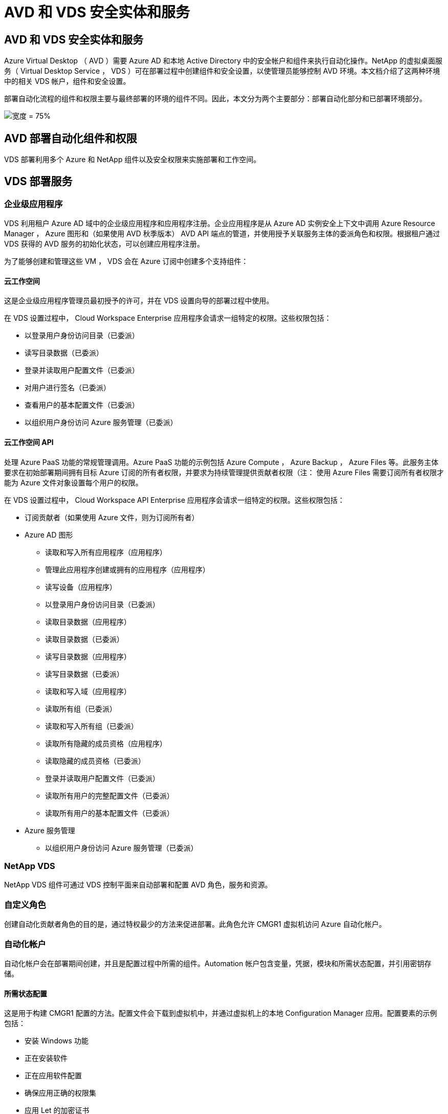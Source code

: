 = AVD 和 VDS 安全实体和服务
:allow-uri-read: 




== AVD 和 VDS 安全实体和服务

Azure Virtual Desktop （ AVD ）需要 Azure AD 和本地 Active Directory 中的安全帐户和组件来执行自动化操作。NetApp 的虚拟桌面服务（ Virtual Desktop Service ， VDS ）可在部署过程中创建组件和安全设置，以使管理员能够控制 AVD 环境。本文档介绍了这两种环境中的相关 VDS 帐户，组件和安全设置。

部署自动化流程的组件和权限主要与最终部署的环境的组件不同。因此，本文分为两个主要部分：部署自动化部分和已部署环境部分。

image:Reference Architecture AVD v1.jpg["宽度 = 75%"]



== AVD 部署自动化组件和权限

VDS 部署利用多个 Azure 和 NetApp 组件以及安全权限来实施部署和工作空间。



== VDS 部署服务



=== 企业级应用程序

VDS 利用租户 Azure AD 域中的企业级应用程序和应用程序注册。企业应用程序是从 Azure AD 实例安全上下文中调用 Azure Resource Manager ， Azure 图形和（如果使用 AVD 秋季版本） AVD API 端点的管道，并使用授予关联服务主体的委派角色和权限。根据租户通过 VDS 获得的 AVD 服务的初始化状态，可以创建应用程序注册。

为了能够创建和管理这些 VM ， VDS 会在 Azure 订阅中创建多个支持组件：



==== 云工作空间

这是企业级应用程序管理员最初授予的许可，并在 VDS 设置向导的部署过程中使用。

在 VDS 设置过程中， Cloud Workspace Enterprise 应用程序会请求一组特定的权限。这些权限包括：

* 以登录用户身份访问目录（已委派）
* 读写目录数据（已委派）
* 登录并读取用户配置文件（已委派）
* 对用户进行签名（已委派）
* 查看用户的基本配置文件（已委派）
* 以组织用户身份访问 Azure 服务管理（已委派）




==== 云工作空间 API

处理 Azure PaaS 功能的常规管理调用。Azure PaaS 功能的示例包括 Azure Compute ， Azure Backup ， Azure Files 等。此服务主体要求在初始部署期间拥有目标 Azure 订阅的所有者权限，并要求为持续管理提供贡献者权限（注： 使用 Azure Files 需要订阅所有者权限才能为 Azure 文件对象设置每个用户的权限。

在 VDS 设置过程中， Cloud Workspace API Enterprise 应用程序会请求一组特定的权限。这些权限包括：

* 订阅贡献者（如果使用 Azure 文件，则为订阅所有者）
* Azure AD 图形
+
** 读取和写入所有应用程序（应用程序）
** 管理此应用程序创建或拥有的应用程序（应用程序）
** 读写设备（应用程序）
** 以登录用户身份访问目录（已委派）
** 读取目录数据（应用程序）
** 读取目录数据（已委派）
** 读写目录数据（应用程序）
** 读写目录数据（已委派）
** 读取和写入域（应用程序）
** 读取所有组（已委派）
** 读取和写入所有组（已委派）
** 读取所有隐藏的成员资格（应用程序）
** 读取隐藏的成员资格（已委派）
** 登录并读取用户配置文件（已委派）
** 读取所有用户的完整配置文件（已委派）
** 读取所有用户的基本配置文件（已委派）


* Azure 服务管理
+
** 以组织用户身份访问 Azure 服务管理（已委派）






=== NetApp VDS

NetApp VDS 组件可通过 VDS 控制平面来自动部署和配置 AVD 角色，服务和资源。



=== 自定义角色

创建自动化贡献者角色的目的是，通过特权最少的方法来促进部署。此角色允许 CMGR1 虚拟机访问 Azure 自动化帐户。



=== 自动化帐户

自动化帐户会在部署期间创建，并且是配置过程中所需的组件。Automation 帐户包含变量，凭据，模块和所需状态配置，并引用密钥存储。



==== 所需状态配置

这是用于构建 CMGR1 配置的方法。配置文件会下载到虚拟机中，并通过虚拟机上的本地 Configuration Manager 应用。配置要素的示例包括：

* 安装 Windows 功能
* 正在安装软件
* 正在应用软件配置
* 确保应用正确的权限集
* 应用 Let 的加密证书
* 确保 DNS 记录正确无误
* 确保已将 CMGR1 加入此域




==== 模块：

* ActiveDirectoryDsc ：部署和配置 Active Directory 所需的状态配置资源。通过这些资源，您可以配置新域，子域和高可用性域控制器，建立跨域信任并管理用户，组和 OU 。
* AZ 帐户： Microsoft 提供的一个模块，用于管理 Azure 模块的凭据和通用配置元素
* AZ-Automation ： Microsoft 为 Azure Automation 命令集提供了一个模块
* Az.Compute:A Microsoft 为 Azure 计算命令小程序提供了模块
* AZ-KeyVault ： Microsoft 为 Azure Key Vault 命令集提供的模块
* AZ 资源： Microsoft 为 Azure Resource Manager 命令集提供的模块
* cChoca ：使用 chocolatey 下载和安装软件包所需的状态配置资源
* cjAz ：此 NetApp 创建的模块可为 Azure 自动化模块提供自动化工具
* cjAzACS ：此 NetApp 创建的模块包含在用户环境中运行的环境自动化功能和 PowerShell 进程。
* cjAzBuild ：此 NetApp 创建的模块包含在系统环境中运行的构建和维护自动化以及 PowerShell 流程。
* cNtfsAccessControl ： NTFS 访问控制管理所需的状态配置资源
* ComputerManagementDsc ：所需的状态配置资源，用于执行计算机管理任务，例如加入域和计划任务，以及配置虚拟内存，事件日志，时区和电源设置等项。
* cUserRightsAssignment ：允许管理用户权限（例如登录权限和特权）的所需状态配置资源
* NetworkingDsc ：网络所需的状态配置资源
* xCertificate ：用于简化 Windows Server 上证书管理的所需状态配置资源。
* xDnsServer ：用于配置和管理 Windows Server DNS 服务器的所需状态配置资源
* xNetworking ：与网络连接相关的所需状态配置资源。
* link:https://github.com/PowerShell/xRemoteDesktopAdmin["xRemoteDesktopAdmin"]：此模块利用一个存储库，其中包含在本地或远程计算机上配置远程桌面设置和 Windows 防火墙所需的状态配置资源。
* xRemoteDesktopSessionHost ：所需的状态配置资源（ xRDSessionDeployment ， xRDSessionCollection ， xRDSessionCollectionConfiguration 和 xRDRemoteApp ），用于创建和配置远程桌面会话主机（ RDSH ）实例
* xSmbShare ：配置和管理 SMB 共享所需的状态配置资源
* xSystemSecurity ：用于管理 UAC 和 IE Esc 的所需状态配置资源



NOTE: Azure Virtual Desktop 还会安装 Azure 组件，包括适用于 Azure Virtual Desktop 和 Azure Virtual Desktop Client ， AVD 租户， AVD 主机池， AVD 应用程序组和 AVD 注册虚拟机的企业级应用程序和应用程序注册。虽然 VDS Automation 组件负责管理这些组件，但 AVD 会控制其默认配置和属性集，因此，有关详细信息，请参见 AVD 文档。



=== 混合 AD 组件

为了便于与现有的公有云中运行的现有 AD 进行集成，现有 AD 环境还需要其他组件和权限。



==== 域控制器

现有域控制器可通过 AD Connect 和 / 或站点到站点 VPN （或 Azure ExpressRoute ）集成到 AVD 部署中。



==== AD Connect

为了便于通过 AVD PaaS 服务成功进行用户身份验证，可以使用 AD 连接将域控制器与 Azure AD 同步。



==== 安全组

VDS 使用名为 CW-Infrastructure 的 Active Directory 安全组来提供自动执行域加入和 GPO 策略附件等与 Active Directory 相关的任务所需的权限。



==== 服务帐户

VDS 使用名为 CloudworkspaceSVC 的 Active Directory 服务帐户，该帐户用作 VDS Windows 服务和 IIS 应用程序服务的标识。此帐户为非交互式帐户（不允许 RDP 登录），是 CW-Infrastructure 帐户的主要成员



==== VPN 或 ExpressRoute

可以使用站点到站点 VPN 或 Azure ExpressRoute 直接将 Azure VM 加入现有域。这是一种可选配置，可在项目要求需要时使用。



==== 本地 AD 权限委派

NetApp 提供了一种可简化混合 AD 流程的可选工具。如果使用 NetApp 的可选工具， IT 必须：

* 在服务器操作系统上运行，而不是在工作站操作系统上运行
* 在加入域或作为域控制器的服务器上运行
* 在运行此工具的服务器（如果未在域控制器上运行）和域控制器上安装 PowerShell 5.0 或更高版本
* 由具有域管理员权限的用户运行，或者由具有本地管理员权限并能够提供域管理员凭据的用户运行（用于 RunA ）


无论是手动创建还是通过 NetApp 的工具应用，所需权限均为：

* CW-Infrastructure 组
+
** Cloud Workspace Infrastructure （ * CW-Infrastructure* ）安全组被授予对 Cloud Workspace OU 级别和所有后代对象的完全控制权限
** <deployment code>.cloudworkworkspace .app DNS Zone — CW-Infrastructure 组授予 Create儿童 ， Delete儿童 ， ListChildren's ， ReadProperty ， DeleteTree ， ExtendedRight ， Delete ， GenericWrite
** DNS 服务器— CW-Infrastructure Group 授予 ReadProperty 和 GenericExecute 权限
** 已创建 VM 的本地管理员访问（ CMGR1 ， AVD 会话 VM ）（通过受管 AVD 系统上的组策略完成）


* CW-CVMGRAccess 组此组为所有模板，单个服务器，新的原生 Active Directory 模板利用内置的组服务器操作员远程桌面用户和网络配置操作员向 CMGR1 提供本地管理权限。




== AVD 环境组件和权限

部署自动化流程完成后，持续使用和管理部署和工作空间需要一组不同的组件和权限，如下所述。上述的许多组件和权限仍然相关，但本节重点介绍了如何定义已部署的的结构。

VDS 部署和工作空间的组件可以分为多个逻辑类别：

* 最终用户客户端
* VDS 控制面板组件
* Microsoft Azure AVD-PaaS 组件
* VDS 平台组件
* Azure 租户中的 VDS 工作空间组件
* 混合 AD 组件




=== 最终用户客户端

用户可以连接到其 AVD 桌面和 / 或各种端点类型。Microsoft 已发布适用于 Windows ， macOS ， Android 和 iOS 的客户端应用程序。此外，还可以使用 Web 客户端进行无客户端访问。

有些 Linux 瘦客户端供应商已经发布了适用于 AVD 的端点客户端。这些信息在中列出 https://docs.microsoft.com/en-us/azure/virtual-desktop/linux-overview[]



=== VDS 控制面板组件



==== VDS REST API

VDS 基于完整记录的 REST API 构建，因此 Web 应用程序中的所有可用操作也可通过 API 来执行。API 文档如下所示： https://api.cloudworkspace.com/5.4/swagger/ui/index#[]



==== VDS Web 应用程序

VDS 管理员可以通过 VDS Web 应用程序与 ADS 应用程序进行交互。此 Web 门户位于： https://manage.cloudworkspace.com[]



==== 控制平面数据库

VDS 数据和设置存储在 NetApp 托管和管理的控制平面 SQL 数据库中。



==== VDS 通信



=== Azure 租户组件

VDS 部署自动化会创建一个 Azure 资源组来包含其他 AVD 组件，包括 VM ，网络子网，网络安全组以及 Azure 文件容器或 Azure NetApp Files 容量池。注意—默认情况下为单个资源组，但如果需要， VDS 可通过工具在其他资源组中创建资源。



==== Microsoft Azure AVD-PaaS 组件



===== AVD REST API

Microsoft AVD 可通过 API 进行管理。VDS 广泛利用这些 API 来自动化和管理 AVD 环境。文档位于： https://docs.microsoft.com/en-us/rest/api/desktopvirtualization/[]



===== 会话代理

代理将确定为用户授权的资源，并编排用户与网关的连接。



===== Azure 诊断

Azure 诊断专为支持 AVD 部署而构建。



===== AVD Web 客户端

Microsoft 提供了一个 Web 客户端，用户无需在本地安装客户端即可连接到其 AVD 资源。



===== 会话网关

本地安装的 RD 客户端连接到网关，以便安全地与 AVD 环境进行通信。



==== VDS 平台组件



===== CMGR1

CMWGR1 是每个部署的 VDS 控制 VM 。默认情况下，它会在目标 Azure 订阅中创建为 Windows 2019 Server VM 。有关安装在 CMGR1 上的 VDS 和第三方组件的列表，请参见 " 本地部署 " 一节。

AVD 要求 AVD VM 加入 Active Directory 域。为了便于执行此过程并提供用于管理 VDS 环境的自动化工具，上述的 CMGR1 VM 上安装了多个组件，并向 AD 实例添加了多个组件。这些组件包括：

* * Windows 服务 * — VDS 使用 Windows 服务在部署中执行自动化和管理操作：
+
** * 连续运行自动化服务 * 是在每个 AVD 部署中部署在 CMGR1 上的一项 Windows 服务，用于在环境中执行许多面向用户的自动化任务。此服务在 * CloudWorkspaceSVc* AD 帐户下运行。
** * 四路虚拟机自动化服务 * 是在每个 AVD 部署中部署在 CMGR1 上的一项 Windows 服务，用于执行虚拟机管理功能。此服务在 * CloudWorkspaceSVc* AD 帐户下运行。
** *CW Agent Service* 是一种 Windows 服务，部署在 VDS 管理下的每个虚拟机上，包括 CMGR1 。此服务在虚拟机上的 * 本地系统 * 环境下运行。
** * 在每个 AVD 部署中， WCMGR1 上安装了一个基于 IIS 应用程序池的侦听器。此操作将处理来自全局控制平台的入站请求，并在 * CloudWorkspaceSVC/ AD 帐户下运行。


* * SQL Server 2017 Express* — VDS 在 CMGR1 VM 上创建一个 SQL Server Express 实例，用于管理自动化组件生成的元数据。
* * 互联网信息服务（ Internet Information Services ， IIS ） * —在 CMGR1 上启用了 IIS 以托管 CWManagerX 和 CWApps IIS 应用程序（仅当启用了 RDS RemoteApp 功能时）。VDS 需要使用 IIS 7.5 或更高版本。
* * HTML5 Portal （可选） * — VDS 安装了 Spark 网关服务，以便在部署中和从 VDS Web 应用程序对 VM 进行 HTML5 访问。这是一个基于 Java 的应用程序，如果不需要使用此访问方法，可以禁用并删除此应用程序。
* * RD 网关（可选） * — VDS 使 CMGR1 上的 RD 网关角色能够为基于 RDS 收集的资源池提供 RDP 访问。如果仅需要 AVD 反向连接访问，则可以禁用 / 卸载此角色。
* * RD Web （可选） * — VDS 启用 RD Web 角色并创建 CWApps IIS Web 应用程序。如果只需要 AVD 访问，则可以禁用此角色。
* * DC Config* —一种 Windows 应用程序，用于执行部署和 VDS 站点专用配置以及高级配置任务。
* * 测试 VDC 工具 * —一种 Windows 应用程序，支持直接执行虚拟机任务和客户端级别配置更改，在极少数情况下需要修改 API 或 Web 应用程序任务以进行故障排除。
* * 我们来加密通配符证书（可选） * —由 VDS 创建和管理—所有需要通过 TLS 传输 HTTPS 流量的虚拟机每晚都使用证书进行更新。续订也通过自动任务来处理（证书为 90 天，因此不久将开始续订）。如果需要，客户可以提供自己的通配符证书。VDS 还需要多个 Active Directory 组件来支持自动化任务。设计目的是利用最少数量的 AD 组件和权限添加，同时仍支持环境的自动化管理。这些组件包括：
* * 云工作空间组织单位（ OU ） * —此组织单位将充当所需子组件的主 AD 容器。CW-Infrastructure 和客户端 DHP 访问组的权限将在此级别及其子组件进行设置。有关在此 OU 中创建的子 OU ，请参见附录 A 。
* * 云工作空间基础架构组（ CW-Infrastructure ） * 是在本地 AD 中创建的一个安全组，用于将所需的委派权限分配给 VDS 服务帐户（ * CloudWorkspaceSVC* ）
* * 客户端 DHP 访问组（ ClientDHPAccess ） * 是在本地 AD 中创建的一个安全组，可通过 VDS 控制公司共享数据，用户主目录数据和配置文件数据所在的位置。
* * CloudWorkspaceSVC/ 服务帐户（ Cloud Workspace Infrastructure Group 成员）
* 部署代码 >.cloudworkworkspace .app 域 * 的 * DNS 分区（此域管理会话主机 VM 的自动创建 DNS 名称）—由 Deploy 配置创建。
* 链接到云工作空间组织单位的各个子 OU 的 * NetApp 专用 GPO * 。这些 GPO 包括：
+
** * 云工作空间 GPO （链接到云工作空间 OU ） * —定义 CW-Infrastructure 组成员的访问协议和方法。此外，还会将该组添加到 AVD 会话主机上的本地管理员组。
** * 云工作空间防火墙 GPO * （链接到专用客户服务器，远程桌面和暂存 OU ）—创建一个策略，用于确保与平台服务器的会话主机连接并将其隔离。
** * 云工作空间 RDS* （专用客户服务器，远程桌面和暂存 OU ）—会话质量，可靠性和断开连接超时限制的策略集限制。对于 RDS 会话，定义了 TS 许可服务器值。
** * 云工作空间公司 * （默认情况下不链接）—可选的 GPO ，用于通过阻止访问管理工具和区域来 " 锁定 " 用户会话 / 工作空间。可以通过链接 / 启用来提供受限活动工作空间。





NOTE: 可以根据请求提供默认组策略设置配置。



==== VDS 工作空间组件



===== 数据层



====== Azure NetApp Files

如果您在 VDS 设置中选择 Azure NetApp Files 作为数据层选项，则会创建 Azure NetApp Files 容量池和关联的卷。卷托管用户配置文件（通过 FSLogix 容器），用户个人文件夹和企业数据共享文件夹的共享归档存储。



====== Azure 文件

如果您在 CWS 设置中选择 Azure 文件作为数据层选项，则会创建 Azure 文件共享及其关联的 Azure 存储帐户。Azure 文件共享托管用户配置文件（通过 FSLogix 容器），用户个人文件夹和企业数据共享文件夹的共享归档存储。



====== 具有受管磁盘的文件服务器

如果您在 VDS 设置中选择文件服务器作为数据层选项，则会使用受管磁盘创建 Windows Server VM 。文件服务器托管用户配置文件（通过 FSLogix 容器），用户个人文件夹和企业数据共享文件夹的共享归档存储。



===== Azure 网络



====== Azure 虚拟网络

VDS 创建 Azure 虚拟网络并支持子网。VDS 要求为 CMGR1 ， AVD 主机和 Azure 域控制器使用单独的子网，并在子网之间建立对等关系。请注意， AD 控制器子网通常已存在，因此 VDS 部署的子网需要与现有子网建立对等关系。



====== 网络安全组

系统会创建一个网络安全组来控制对 CMGR1 虚拟机的访问。

* 租户：包含用于会话主机和数据 VM 的 IP 地址
* 服务：包含供 PaaS 服务（例如 Azure NetApp Files ）使用的 IP 地址
* 平台：包含用作 NetApp 平台 VM （ CMGR1 和任何网关服务器）的 IP 地址
* 目录：包含用作 Active Directory VM 的 IP 地址




===== Azure AD

VDS 自动化和流程编排会将虚拟机部署到目标 Active Directory 实例中，然后将这些虚拟机加入指定的主机池。AVD 虚拟机在计算机级别由 AD 结构（组织单位，组策略，本地计算机管理员权限等）和 AVD 结构中的成员资格（主机池，工作空间应用程序组成员资格）进行管理，这些结构由 Azure AD 实体和权限管理。VDS 通过使用 VDS Enterprise 应用程序 /Azure 服务主体执行 AVD 操作以及使用本地 AD 服务帐户（ CloudWorkspaceSVC ）执行本地 AD 和本地计算机操作来处理此 " 双重控制 " 环境。

创建 AVD 虚拟机并将其添加到 AVD 主机池的具体步骤包括：

* 从 Azure 创建虚拟机模板对与 AVD 关联的 Azure 订阅可见（使用 Azure 服务主体权限）
* 使用 VDS 部署期间指定的 Azure vNet 检查 / 配置新虚拟机的 DNS 地址（需要本地 AD 权限（所有权限均委派给上述 CW-Infrastructure ）使用标准 VDS 命名方案 * _ ｛ companycode ｝ TS ｛ sequencenumber ｝ _* 设置虚拟机名称。示例： XYZTS3 。（需要本地 AD 权限（置于我们在内部创建的 OU 结构中）（远程桌面 / 公司代码 / 共享）（与上述权限 / 组问题描述相同）
* 将虚拟机放置在指定的 Active Directory 组织单位（ AD ）中（需要向 OU 结构委派权限（在上述手动过程中指定））
* 使用新计算机名称 /IP 地址更新内部 AD DNS 目录（需要本地 AD 权限）
* 将新虚拟机加入本地 AD 域（需要本地 AD 权限）
* 使用新的服务器信息更新 VDS 本地数据库（不需要其他权限）
* 将 VM 加入指定的 AVD 主机池（需要 AVD 服务主体权限）
* 将 chocolatey 组件安装到新虚拟机（需要为 * CloudWorkspaceSVS* 帐户提供本地计算机管理权限）
* 为 AVD 实例安装 FSLogix 组件（需要对本地 AD 中的 AVD OU 具有本地计算机管理权限）
* 更新 AD Windows 防火墙 GPO 以允许流量传输到新虚拟机（需要为与 AVD OU 及其关联虚拟机关联的策略创建 / 修改 AD GPO 。需要在本地 AD 的 AVD OU 上创建 / 修改 AD GPO 策略。如果不通过 VDS 管理 VM ，则可以在安装后关闭。）
* 在新虚拟机上设置 " 允许新连接 " 标志（需要 Azure 服务主体权限）




====== 将 VM 加入 Azure AD

Azure 租户中的虚拟机需要加入域，但 VM 无法直接加入 Azure AD 。因此， VDS 会在 VDS 平台中部署域控制器角色，然后使用 AD Connect 将该 DC 与 Azure AD 同步。其他配置选项包括使用 Azure AD 域服务（ AADDS ），使用 AD Connect 同步到混合 DC （内部或其他位置的 VM ），或者通过站点到站点 VPN 或 Azure ExpressRoute 将 VM 直接加入到混合 DC 。



===== AVD 主机池

主机池是 Azure Virtual Desktop 环境中一个或多个相同虚拟机（ VM ）的集合。每个主机池可以包含一个应用程序组，用户可以像在物理桌面上一样与该应用程序组进行交互。



====== 会话主机

在任何主机池中，都是一个或多个相同的虚拟机。这些连接到此主机池的用户会话由 AVD 负载平衡器服务进行负载平衡。



====== 应用程序组

默认情况下， _Desktop Users_ 应用程序组会在部署时创建。此应用程序组中的所有用户均可获得完整的 Windows 桌面体验。此外，还可以创建应用程序组来提供流式应用程序服务。



===== 日志分析工作空间

此时将创建日志分析工作空间，用于存储部署和 DSC 进程以及其他服务的日志。此功能可以在部署后删除，但不建议这样做，因为它可以启用其他功能。默认情况下，日志保留 30 天，不会产生任何保留费用。



===== 可用性集

在部署过程中设置了可用性集，以便在故障域之间隔离共享 VM （共享 AVD 主机池， RDS 资源池）。如果需要，可以在部署后删除此选项，但会禁用为共享 VM 提供额外容错的选项。



===== Azure 恢复存储

恢复服务存储是由 VDS Automation 在部署期间创建的。默认情况下，此功能当前处于激活状态，因为在部署过程中， Azure Backup 会应用于 CMGR1 。如果需要，可以停用并删除此设置，但如果在环境中启用了 Azure Backup ，则会重新创建此设置。



===== Azure 密钥存储

Azure 密钥存储在部署过程中创建，用于存储 Azure 自动化帐户在部署期间使用的证书， API 密钥和凭据。



== 附录 A —默认云工作空间组织单位结构

* 云工作空间
+
** 云工作空间公司
** 云工作空间服务器
+
*** 专用客户服务器
*** 基础架构




* CWMGR 服务器
* 网关服务器
* FTP 服务器
* 模板 VM
+
** 远程桌面
** 暂存
+
*** 云工作空间服务帐户


** 客户端服务帐户
** 基础架构服务帐户
+
*** Cloud Workspace 技术用户


** 组
** 技术 3 技术人员



